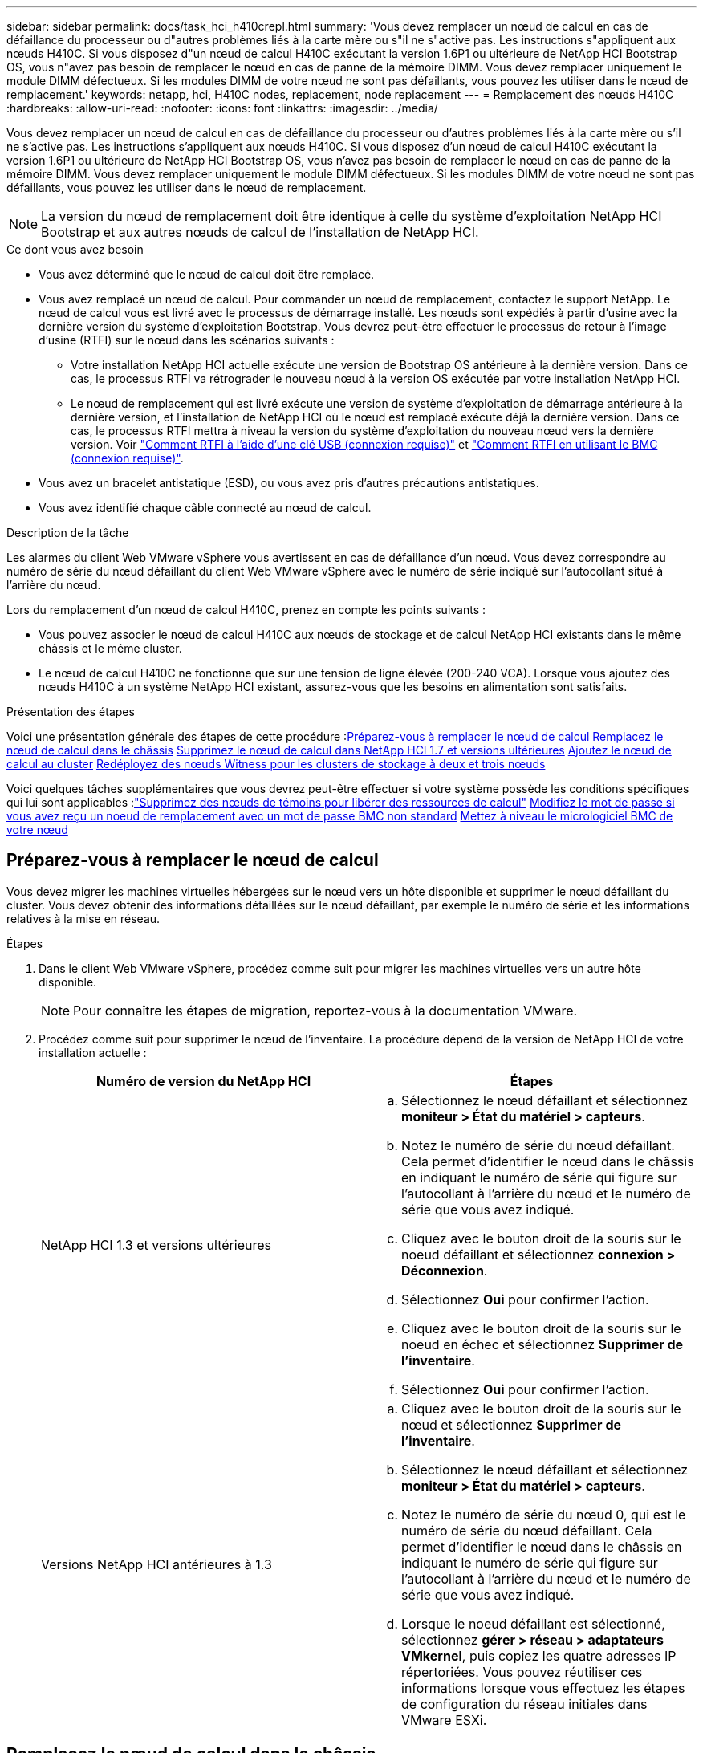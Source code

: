 ---
sidebar: sidebar 
permalink: docs/task_hci_h410crepl.html 
summary: 'Vous devez remplacer un nœud de calcul en cas de défaillance du processeur ou d"autres problèmes liés à la carte mère ou s"il ne s"active pas. Les instructions s"appliquent aux nœuds H410C. Si vous disposez d"un nœud de calcul H410C exécutant la version 1.6P1 ou ultérieure de NetApp HCI Bootstrap OS, vous n"avez pas besoin de remplacer le nœud en cas de panne de la mémoire DIMM. Vous devez remplacer uniquement le module DIMM défectueux. Si les modules DIMM de votre nœud ne sont pas défaillants, vous pouvez les utiliser dans le nœud de remplacement.' 
keywords: netapp, hci, H410C nodes, replacement, node replacement 
---
= Remplacement des nœuds H410C
:hardbreaks:
:allow-uri-read: 
:nofooter: 
:icons: font
:linkattrs: 
:imagesdir: ../media/


[role="lead"]
Vous devez remplacer un nœud de calcul en cas de défaillance du processeur ou d'autres problèmes liés à la carte mère ou s'il ne s'active pas. Les instructions s'appliquent aux nœuds H410C. Si vous disposez d'un nœud de calcul H410C exécutant la version 1.6P1 ou ultérieure de NetApp HCI Bootstrap OS, vous n'avez pas besoin de remplacer le nœud en cas de panne de la mémoire DIMM. Vous devez remplacer uniquement le module DIMM défectueux. Si les modules DIMM de votre nœud ne sont pas défaillants, vous pouvez les utiliser dans le nœud de remplacement.


NOTE: La version du nœud de remplacement doit être identique à celle du système d'exploitation NetApp HCI Bootstrap et aux autres nœuds de calcul de l'installation de NetApp HCI.

.Ce dont vous avez besoin
* Vous avez déterminé que le nœud de calcul doit être remplacé.
* Vous avez remplacé un nœud de calcul. Pour commander un nœud de remplacement, contactez le support NetApp. Le nœud de calcul vous est livré avec le processus de démarrage installé. Les nœuds sont expédiés à partir d'usine avec la dernière version du système d'exploitation Bootstrap. Vous devrez peut-être effectuer le processus de retour à l'image d'usine (RTFI) sur le nœud dans les scénarios suivants :
+
** Votre installation NetApp HCI actuelle exécute une version de Bootstrap OS antérieure à la dernière version. Dans ce cas, le processus RTFI va rétrograder le nouveau nœud à la version OS exécutée par votre installation NetApp HCI.
** Le nœud de remplacement qui est livré exécute une version de système d'exploitation de démarrage antérieure à la dernière version, et l'installation de NetApp HCI où le nœud est remplacé exécute déjà la dernière version. Dans ce cas, le processus RTFI mettra à niveau la version du système d'exploitation du nouveau nœud vers la dernière version. Voir link:https://kb.netapp.com/Advice_and_Troubleshooting/Hybrid_Cloud_Infrastructure/NetApp_HCI/HCI_-_How_to_RTFI_using_a_USB_key["Comment RTFI à l'aide d'une clé USB (connexion requise)"^] et link:https://kb.netapp.com/Advice_and_Troubleshooting/Hybrid_Cloud_Infrastructure/NetApp_HCI/How_to_RTFI_an_HCI_Compute_Node_via_BMC["Comment RTFI en utilisant le BMC (connexion requise)"^].


* Vous avez un bracelet antistatique (ESD), ou vous avez pris d'autres précautions antistatiques.
* Vous avez identifié chaque câble connecté au nœud de calcul.


.Description de la tâche
Les alarmes du client Web VMware vSphere vous avertissent en cas de défaillance d'un nœud. Vous devez correspondre au numéro de série du nœud défaillant du client Web VMware vSphere avec le numéro de série indiqué sur l'autocollant situé à l'arrière du nœud.

Lors du remplacement d'un nœud de calcul H410C, prenez en compte les points suivants :

* Vous pouvez associer le nœud de calcul H410C aux nœuds de stockage et de calcul NetApp HCI existants dans le même châssis et le même cluster.
* Le nœud de calcul H410C ne fonctionne que sur une tension de ligne élevée (200-240 VCA). Lorsque vous ajoutez des nœuds H410C à un système NetApp HCI existant, assurez-vous que les besoins en alimentation sont satisfaits.


.Présentation des étapes
Voici une présentation générale des étapes de cette procédure :<<Préparez-vous à remplacer le nœud de calcul>>
<<Remplacez le nœud de calcul dans le châssis>>
<<Supprimez le nœud de calcul dans NetApp HCI 1.7 et versions ultérieures>>
<<Ajoutez le nœud de calcul au cluster>>
<<Redéployez des nœuds Witness pour les clusters de stockage à deux et trois nœuds>>

Voici quelques tâches supplémentaires que vous devrez peut-être effectuer si votre système possède les conditions spécifiques qui lui sont applicables :link:task_hci_removewn.html["Supprimez des nœuds de témoins pour libérer des ressources de calcul"]
<<Modifiez le mot de passe si vous avez reçu un noeud de remplacement avec un mot de passe BMC non standard>>
<<Mettez à niveau le micrologiciel BMC de votre nœud>>



== Préparez-vous à remplacer le nœud de calcul

Vous devez migrer les machines virtuelles hébergées sur le nœud vers un hôte disponible et supprimer le nœud défaillant du cluster. Vous devez obtenir des informations détaillées sur le nœud défaillant, par exemple le numéro de série et les informations relatives à la mise en réseau.

.Étapes
. Dans le client Web VMware vSphere, procédez comme suit pour migrer les machines virtuelles vers un autre hôte disponible.
+

NOTE: Pour connaître les étapes de migration, reportez-vous à la documentation VMware.

. Procédez comme suit pour supprimer le nœud de l'inventaire. La procédure dépend de la version de NetApp HCI de votre installation actuelle :
+
[cols="2*"]
|===
| Numéro de version du NetApp HCI | Étapes 


| NetApp HCI 1.3 et versions ultérieures  a| 
.. Sélectionnez le nœud défaillant et sélectionnez *moniteur > État du matériel > capteurs*.
.. Notez le numéro de série du nœud défaillant. Cela permet d'identifier le nœud dans le châssis en indiquant le numéro de série qui figure sur l'autocollant à l'arrière du nœud et le numéro de série que vous avez indiqué.
.. Cliquez avec le bouton droit de la souris sur le noeud défaillant et sélectionnez *connexion > Déconnexion*.
.. Sélectionnez *Oui* pour confirmer l'action.
.. Cliquez avec le bouton droit de la souris sur le noeud en échec et sélectionnez *Supprimer de l'inventaire*.
.. Sélectionnez *Oui* pour confirmer l'action.




| Versions NetApp HCI antérieures à 1.3  a| 
.. Cliquez avec le bouton droit de la souris sur le nœud et sélectionnez *Supprimer de l'inventaire*.
.. Sélectionnez le nœud défaillant et sélectionnez *moniteur > État du matériel > capteurs*.
.. Notez le numéro de série du nœud 0, qui est le numéro de série du nœud défaillant. Cela permet d'identifier le nœud dans le châssis en indiquant le numéro de série qui figure sur l'autocollant à l'arrière du nœud et le numéro de série que vous avez indiqué.
.. Lorsque le noeud défaillant est sélectionné, sélectionnez *gérer > réseau > adaptateurs VMkernel*, puis copiez les quatre adresses IP répertoriées. Vous pouvez réutiliser ces informations lorsque vous effectuez les étapes de configuration du réseau initiales dans VMware ESXi.


|===




== Remplacez le nœud de calcul dans le châssis

Après avoir retiré le nœud défectueux du cluster, vous pouvez supprimer le nœud du châssis et installer le nœud de remplacement.


NOTE: Assurez-vous d'avoir une protection antistatique avant d'effectuer les étapes ci-dessous.

.Étapes
. Mettre en place une protection antistatique.
. Déballez le nouveau nœud et placez-le sur une surface plane à proximité du châssis. Conservez les éléments d'emballage pendant toute la renvoie du nœud défaillant à NetApp.
. Étiqueter chaque câble inséré à l'arrière du nœud que vous souhaitez supprimer. Après avoir installé le nouveau nœud, vous devez réinsérer les câbles dans les ports d'origine.
. Déconnectez tous les câbles du nœud.
. Si vous souhaitez réutiliser les modules DIMM, retirez-les.
. Abaissez la poignée de came sur le côté droit du nœud et tirez le nœud vers l'extérieur à l'aide des deux poignées de came. La poignée de came que vous devez tirer possède une flèche sur elle pour indiquer la direction dans laquelle elle se déplace. L'autre poignée de came ne se déplace pas et est là pour vous aider à extraire le nœud.
+

NOTE: Soutenez le nœud avec vos deux mains lorsque vous sortez du châssis.

. Placez le nœud sur une surface plane. Vous devez emballer le nœud et le renvoyer à NetApp.
. Installez le nœud de remplacement.
. Poussez le nœud jusqu'à ce qu'un déclic se soit entendre.
+

CAUTION: Veillez à ne pas exercer de force excessive lors de l'insertion du nœud dans le châssis.

+

NOTE: Assurez-vous que le nœud est sous tension. S'il ne s'éteint pas automatiquement, appuyez sur le bouton d'alimentation situé à l'avant du nœud.

. Si vous avez précédemment retiré des modules DIMM du nœud défaillant, insérez-les dans le nœud de remplacement.
+

NOTE: Vous devez remplacer les modules DIMM dans les emplacements dont ils ont été retirés dans le nœud défaillant.

. Reconnectez les câbles aux ports à partir desquels vous les avez déconnectés à l'origine. Les étiquettes que vous aviez attachées aux câbles lorsque vous les avez débranchées vous guident.
+

CAUTION: Si les évents d'aération situés à l'arrière du châssis sont bloqués par des câbles ou des étiquettes, ils peuvent provoquer des défaillances prématurées de composants en raison d'une surchauffe. Ne forcez pas les câbles dans les ports ; vous risquez d'endommager les câbles, les ports ou les deux.

+

TIP: Assurez-vous que le nœud de remplacement est câblé de la même manière que les autres nœuds du châssis.





== Supprimez le nœud de calcul dans NetApp HCI 1.7 et versions ultérieures

Dans NetApp HCI 1.7 et versions ultérieures, après le remplacement physique du nœud, vous devez supprimer les ressources du nœud de calcul à l'aide des API du nœud de gestion. Pour utiliser des API REST, votre cluster de stockage doit exécuter le logiciel NetApp Element version 11.5 ou ultérieure et vous devez avoir déployé un nœud de gestion exécutant la version 11.5 ou ultérieure.

.Étapes
. Saisissez l'adresse IP du nœud de gestion suivie de /mnode :
`https://[IP address]/mnode`
. Sélectionnez *Authorise* ou toute icône de verrouillage et entrez les informations d'identification d'administrateur de cluster pour les autorisations d'utilisation des API.
+
.. Saisissez le nom d'utilisateur et le mot de passe du cluster.
.. Sélectionnez corps de la demande dans la liste déroulante Type si la valeur n'est pas déjà sélectionnée.
.. Entrez l'ID client en tant que client mNode si la valeur n'est pas déjà renseignée. N'entrez pas de valeur pour le secret client.
.. Sélectionnez *Autoriser* pour démarrer une session.
+

NOTE: Si vous obtenez le `Auth Error TypeError: Failed to fetch` Message d'erreur après avoir tenté d'autoriser, vous devrez peut-être accepter le certificat SSL pour le MVIP de votre cluster. Copiez l'adresse IP dans l'URL du token, collez l'adresse IP dans un autre onglet du navigateur et autorisez à nouveau. Si vous essayez d'exécuter une commande après l'expiration du token, vous obtenez un `Error: UNAUTHORIZED` erreur. Si vous recevez cette réponse, autorisez à nouveau.



. Fermez la boîte de dialogue autorisations disponibles.
. Sélectionnez *OBTENIR/actifs*.
. Sélectionnez *essayez-le*.
. Sélectionnez *Exécuter*. Faites défiler le corps de réponse vers le bas jusqu'à la section calcul et copiez les valeurs parent et ID du nœud de calcul défaillant.
. Sélectionnez *DELETE/ASSET/{ASSET_ID}/Compute-nodes/{Compute_ID}*.
. Sélectionnez *essayez-le*. Entrez les valeurs parent et ID que vous avez obtenues à l'étape 7.
. Sélectionnez *Exécuter*.




== Ajoutez le nœud de calcul au cluster

Vous devez réajouter le nœud de calcul au cluster. Les étapes varient en fonction de la version de NetApp HCI que vous utilisez.



=== NetApp HCI 1.6P1 et versions ultérieures

Vous pouvez utiliser NetApp Hybrid Cloud Control uniquement si votre installation NetApp HCI s'exécute à partir de la version 1.6P1 ou ultérieure.

.Ce dont vous avez besoin
* Assurez-vous que l'instance vSphere de NetApp HCI utilise une licence vSphere Enterprise plus si vous étendez un déploiement avec des commutateurs distribués virtuels.
* Assurez-vous qu'aucune des instances vCenter ou vSphere utilisées avec NetApp HCI n'a expiré.
* Assurez-vous que vous disposez d'adresses IPv4 libres et inutilisées sur le même segment de réseau que les nœuds existants (chaque nouveau nœud doit être installé sur le même réseau que les nœuds existants de son type).
* Assurez-vous que les informations d'identification du compte administrateur vCenter sont prêtes.
* Assurez-vous que chaque nouveau nœud utilise la même topologie réseau et le même câblage que les clusters de calcul ou de stockage existants.
* link:task_hcc_manage_vol_access_groups.html["Gestion des initiateurs et des groupes d'accès aux volumes"] pour le nouveau nœud de calcul.


.Étapes
. Ouvrez l'adresse IP du nœud de gestion dans un navigateur Web. Par exemple :
+
[listing]
----
https://<ManagementNodeIP>
----
. Connectez-vous au contrôle de cloud hybride NetApp en fournissant les informations d'identification de l'administrateur du cluster de stockage NetApp HCI.
. Dans le volet développer l'installation, sélectionnez *développer*.
. Connectez-vous au moteur de déploiement NetApp en fournissant les informations d'identification de l'administrateur local du cluster de stockage NetApp HCI.
+

NOTE: Vous ne pouvez pas vous connecter à l'aide des informations d'identification du protocole d'accès au répertoire léger.

. Sur la page Bienvenue, sélectionnez *Oui*.
. Sur la page Licence utilisateur final, effectuez les opérations suivantes :
+
.. Lisez le contrat de licence de l'utilisateur final VMware.
.. Si vous acceptez les termes, sélectionnez *J'accepte* à la fin du texte du contrat.


. Sélectionnez *Continuer*.
. Sur la page vCenter, effectuez les opérations suivantes :
+
.. Entrez un nom de domaine complet ou une adresse IP et les informations d'identification d'administrateur pour l'instance vCenter associée à votre installation NetApp HCI.
.. Sélectionnez *Continuer*.
.. Sélectionnez un centre de données vSphere existant auquel ajouter le nouveau nœud de calcul ou sélectionnez *Créer un nouveau datacenter* pour ajouter les nouveaux nœuds de calcul à un nouveau datacenter.
+

NOTE: Si vous sélectionnez Créer un nouveau centre de données, le champ Cluster est automatiquement renseigné.

.. Si vous avez sélectionné un datacenter existant, sélectionnez un cluster vSphere auquel les nouveaux nœuds de calcul doivent être associés.
+

NOTE: Si NetApp HCI ne parvient pas à reconnaître les paramètres réseau du cluster que vous avez sélectionné, assurez-vous que le mappage vmkernel et vmnic pour les réseaux de gestion, de stockage et vMotion sont définis sur les valeurs par défaut du déploiement.

.. Sélectionnez *Continuer*.


. Sur la page d'informations d'identification ESXi, entrez un mot de passe racine ESXi pour le ou les nœuds de calcul que vous ajoutez. Vous devez utiliser le même mot de passe que celui créé lors du déploiement NetApp HCI initial.
. Sélectionnez *Continuer*.
. Si vous avez créé un nouveau cluster vSphere Datacenter, sur la page topologie réseau, sélectionnez une topologie réseau correspondant aux nouveaux nœuds de calcul que vous ajoutez.
+

NOTE: Vous pouvez uniquement sélectionner l'option à deux câbles si vos nœuds de calcul utilisent la topologie à deux câbles et si le déploiement NetApp HCI existant est configuré avec des ID de VLAN.

. Sur la page Inventaire disponible, sélectionnez le nœud à ajouter à l'installation NetApp HCI existante.
+

TIP: Pour certains nœuds de calcul, vous devrez peut-être activer EVC au plus haut niveau pris en charge par votre version de vCenter avant de pouvoir les ajouter à votre installation. Vous devez utiliser le client vSphere pour activer EVC pour ces nœuds de calcul. Une fois que vous l'avez activé, actualisez la page *Inventory* et essayez à nouveau d'ajouter les nœuds de calcul.

. Sélectionnez *Continuer*.
. Facultatif : si vous avez créé un nouveau cluster de datacenter vSphere, sur la page Paramètres réseau, importez les informations réseau à partir d'un déploiement NetApp HCI existant en cochant la case *Copier le paramètre à partir d'un cluster existant*. Ce paramètre renseigne les informations de passerelle et de sous-réseau par défaut pour chaque réseau.
. Sur la page Paramètres réseau, certaines informations sur le réseau ont été détectées à partir du déploiement initial. Le nouveau nœud de calcul est indiqué par le numéro de série et vous devez lui attribuer des informations relatives au réseau. Pour le nouveau nœud de calcul, effectuez les opérations suivantes :
+
.. Si NetApp HCI a détecté un préfixe de nom, copiez-le dans le champ préfixe de nom d'hôte détecté et insérez-le comme préfixe du nouveau nom d'hôte unique que vous ajoutez dans le champ *Nom d'hôte*.
.. Dans le champ *adresse IP de gestion*, entrez une adresse IP de gestion pour le nœud de calcul qui se trouve dans le sous-réseau du réseau de gestion.
.. Dans le champ adresse IP vMotion, entrez une adresse IP vMotion pour le nœud de calcul situé dans le sous-réseau vMotion.
.. Dans le champ iSCSI A - IP Address, entrez une adresse IP pour le premier port iSCSI du nœud de calcul qui se trouve dans le sous-réseau du réseau iSCSI.
.. Dans le champ iSCSI B - IP Address (adresse IP iSCSI B - adresse IP), entrez une adresse IP pour le deuxième port iSCSI du nœud de calcul qui se trouve dans le sous-réseau du réseau iSCSI.


. Sélectionnez *Continuer*.
. Sur la page Revue de la section Paramètres réseau, le nouveau nœud est affiché en gras. Si vous devez modifier les informations d'une section, effectuez les opérations suivantes :
+
.. Sélectionnez *Modifier* pour cette section.
.. Lorsque vous avez terminé d'apporter des modifications, cliquez sur Continuer sur les pages suivantes pour revenir à la page Revue.


. Facultatif : si vous ne souhaitez pas envoyer les statistiques de clusters et les informations de support aux serveurs SolidFire Active IQ hébergés par NetApp, décochez la case finale. Cela désactive la surveillance de l'état et des diagnostics en temps réel pour NetApp HCI. La désactivation de cette fonctionnalité permet à NetApp de prendre en charge et de surveiller NetApp HCI de manière proactive afin de détecter et de résoudre les problèmes avant que la production n'soit affectée.
. Sélectionnez *Ajouter des nœuds*. Vous pouvez contrôler la progression pendant l'ajout et la configuration de ressources par NetApp HCI.
. Facultatif : vérifiez que le nouveau nœud de calcul est visible dans vCenter.




=== NetApp HCI 1.4 P2, 1.4 et 1.3

Si votre installation de NetApp HCI exécute la version 1.4P2, 1.4 ou 1.3, vous pouvez utiliser le moteur de déploiement NetApp pour ajouter le nœud au cluster.

.Ce dont vous avez besoin
* Assurez-vous que l'instance vSphere de NetApp HCI utilise une licence vSphere Enterprise plus si vous étendez un déploiement avec des commutateurs distribués virtuels.
* Assurez-vous qu'aucune des instances vCenter ou vSphere utilisées avec NetApp HCI n'a expiré.
* Assurez-vous que vous disposez d'adresses IPv4 libres et inutilisées sur le même segment de réseau que les nœuds existants (chaque nouveau nœud doit être installé sur le même réseau que les nœuds existants de son type).
* Assurez-vous que les informations d'identification du compte administrateur vCenter sont prêtes.
* Assurez-vous que chaque nouveau nœud utilise la même topologie réseau et le même câblage que les clusters de calcul ou de stockage existants.


.Étapes
. Accéder à l'adresse IP de gestion d'un des nœuds de stockage existants :
`http://<storage_node_management_IP_address>/`
. Connectez-vous au moteur de déploiement NetApp en fournissant les informations d'identification de l'administrateur local du cluster de stockage NetApp HCI.
+

NOTE: Vous ne pouvez pas vous connecter à l'aide des informations d'identification du protocole d'accès au répertoire léger.

. Sélectionnez *Elargir votre installation*.
. Sur la page Bienvenue, sélectionnez *Oui*.
. Sur la page Licence utilisateur final, effectuez les opérations suivantes :
+
.. Lisez le contrat de licence de l'utilisateur final VMware.
.. Si vous acceptez les termes, sélectionnez *J'accepte* à la fin du texte du contrat.


. Sélectionnez *Continuer*.
. Sur la page vCenter, effectuez les opérations suivantes :
+
.. Entrez un nom de domaine complet ou une adresse IP et les informations d'identification d'administrateur pour l'instance vCenter associée à votre installation NetApp HCI.
.. Sélectionnez *Continuer*.
.. Sélectionnez un centre de données vSphere existant auquel ajouter le nouveau nœud de calcul.
.. Sélectionnez un cluster vSphere auquel le nouveau nœud de calcul doit être associé.
+

NOTE: Si vous ajoutez un nœud de calcul avec une génération de CPU différente de la génération de CPU des nœuds de calcul existants et que la compatibilité EVC (Enhanced vMotion Compatibility) est désactivée sur l'instance vCenter contrôlant, vous devez activer EVC avant de continuer. La fonctionnalité vMotion est ainsi garantie une fois l'extension terminée.

.. Sélectionnez *Continuer*.


. Sur la page informations d'identification ESXi, créez les informations d'identification de l'administrateur VMware ESXi pour le nœud de calcul que vous ajoutez. Vous devez utiliser les mêmes informations d'identification maître que celles créées lors du déploiement initial de NetApp HCI.
. Sélectionnez *Continuer*.
. Sur la page Inventaire disponible, sélectionnez le nœud à ajouter à l'installation NetApp HCI existante.
+

TIP: Pour certains nœuds de calcul, vous devrez peut-être activer EVC au plus haut niveau pris en charge par votre version de vCenter avant de pouvoir les ajouter à votre installation. Vous devez utiliser le client vSphere pour activer EVC pour ces nœuds de calcul. Une fois que vous avez activé cette option, actualisez la page Inventaire et réessayez d'ajouter les nœuds de calcul.

. Sélectionnez *Continuer*.
. Sur la page Paramètres réseau, effectuez les opérations suivantes :
+
.. Vérifiez les informations détectées lors du déploiement initial.
.. Chaque nouveau nœud de calcul est indiqué par le numéro de série et vous devez lui attribuer des informations relatives au réseau. Pour chaque nouveau nœud de stockage, effectuez les opérations suivantes :
+
... Si NetApp HCI a détecté un préfixe de nom, copiez-le depuis le champ préfixe de nom détecté, puis insérez-le comme préfixe du nouveau nom d'hôte unique que vous ajoutez dans le champ Nom d'hôte.
... Dans le champ adresse IP de gestion, entrez une adresse IP de gestion pour le nœud de calcul qui se trouve dans le sous-réseau du réseau de gestion.
... Dans le champ adresse IP vMotion, entrez une adresse IP vMotion pour le nœud de calcul situé dans le sous-réseau vMotion.
... Dans le champ iSCSI A - IP Address, entrez une adresse IP pour le premier port iSCSI du nœud de calcul qui se trouve dans le sous-réseau du réseau iSCSI.
... Dans le champ iSCSI B - IP Address (adresse IP iSCSI B - adresse IP), entrez une adresse IP pour le deuxième port iSCSI du nœud de calcul qui se trouve dans le sous-réseau du réseau iSCSI.


.. Sélectionnez *Continuer*.


. Sur la page Revue de la section Paramètres réseau, le nouveau nœud est affiché en gras. Si vous souhaitez modifier les informations d'une section, effectuez les opérations suivantes :
+
.. Sélectionnez *Modifier* pour cette section.
.. Lorsque vous avez terminé d'apporter des modifications, sélectionnez *Continuer* sur les pages suivantes pour revenir à la page Revue.


. Facultatif : si vous ne souhaitez pas envoyer les statistiques de clusters et les informations de support aux serveurs Active IQ hébergés par NetApp, décochez la case finale. Cela désactive la surveillance de l'état et des diagnostics en temps réel pour NetApp HCI. La désactivation de cette fonctionnalité permet à NetApp de prendre en charge et de surveiller NetApp HCI de manière proactive afin de détecter et de résoudre les problèmes avant que la production n'soit affectée.
. Sélectionnez *Ajouter des nœuds*. Vous pouvez contrôler la progression pendant l'ajout et la configuration de ressources par NetApp HCI.
. Facultatif : vérifiez que le nouveau nœud de calcul est visible dans vCenter.




=== NetApp HCI 1.2, 1.1 et 1.0

Après avoir remplacé physiquement le nœud, vous devez l'ajouter au cluster VMware ESXi et effectuer plusieurs configurations réseau de manière à pouvoir utiliser toutes les fonctionnalités disponibles.


NOTE: Vous devez disposer d'une console ou d'un clavier, d'une vidéo, d'une souris (KVM) pour effectuer ces opérations.

.Étapes
. Installez et configurez VMware ESXi version 6.0.0 comme suit :
+
.. Sur l'écran de la console distante ou du KVM, sélectionnez *Power Control > Set Power Reset*. Le nœud redémarre.
.. Dans la fenêtre du menu de démarrage qui s'ouvre, sélectionnez *VMware ESXi Install* en appuyant sur la touche fléchée vers le bas.
+

NOTE: Cette fenêtre reste ouverte pendant seulement cinq secondes. Si vous ne faites pas la sélection dans cinq secondes, vous devez redémarrer le nœud.

.. Appuyez sur *entrée* pour lancer le processus d'installation.
.. Suivez les étapes de l'assistant d'installation.
+

NOTE: Lorsqu'il vous est demandé de sélectionner le disque sur le système ESXi, vous devez sélectionner le deuxième lecteur de disque dans la liste en sélectionnant la touche flèche vers le bas. Lorsque vous êtes invité à saisir un mot de passe root, vous devez saisir le même mot de passe que celui que vous avez configuré dans le moteur de déploiement NetApp lors de la configuration de NetApp HCI.

.. Une fois l'installation terminée, appuyez sur *entrée* pour redémarrer le nœud.
+

NOTE: Par défaut, le nœud redémarre avec le processus NetApp HCI Bootstrap OS. Vous devez effectuer une configuration ponctuelle sur le nœud pour qu'il utilise VMware ESXi.



. Configurez VMware ESXi sur le nœud comme suit :
+
.. Dans la fenêtre de connexion à l'interface utilisateur du terminal NetApp HCI Bootstrap OS, entrez les informations suivantes :
+
... Nom d'utilisateur : élément
... Mot de passe: CapTheFire!


.. Appuyez sur la touche fléchée vers le bas pour sélectionner *OK*.
.. Appuyez sur *entrée* pour vous connecter.
.. Dans le menu principal, utilisez la touche fléchée vers le bas pour sélectionner *tunnel de support > tunnel de support ouvert*.
.. Dans la fenêtre qui s'affiche, entrez les informations relatives au port.
+

NOTE: Contactez le support NetApp pour obtenir ces informations. Le support NetApp se connecte au nœud pour définir le fichier de configuration de démarrage et effectuer la tâche de configuration.

.. Redémarrez le nœud.


. Configurez le réseau de gestion comme suit :
+
.. Connectez-vous à VMware ESXi en saisissant les informations d'identification suivantes :
+
... Nom d'utilisateur : root
... Mot de passe : mot de passe que vous avez défini lors de l'installation de VMware ESXi.
+

NOTE: Le mot de passe doit correspondre à celui que vous avez configuré dans le moteur de déploiement NetApp lors de la configuration de NetApp HCI.



.. Sélectionnez *configurer le réseau de gestion* et appuyez sur *entrée*.
.. Sélectionnez *cartes réseau* et appuyez sur *entrée*.
.. Sélectionnez *vmnic2* et *vmnic3* et appuyez sur *entrée*.
.. Sélectionnez *Configuration IPv4*, puis appuyez sur la barre d'espace du clavier pour sélectionner l'option de configuration statique.
.. Entrez l'adresse IP, le masque de sous-réseau et les informations de passerelle par défaut, puis appuyez sur *entrée*. Vous pouvez réutiliser les informations que vous avez copiées avant de supprimer le nœud. L'adresse IP que vous entrez ici correspond à l'adresse IP du réseau de gestion que vous avez copiée précédemment.
.. Appuyez sur *Esc* pour quitter la section configurer le réseau de gestion.
.. Sélectionnez *Oui* pour appliquer les modifications.


. Configurez la mise en réseau de sorte que le nœud soit synchronisé avec les autres nœuds du cluster comme suit :
+
[role="tabbed-block"]
====
.Plug-in Element pour vCenter 5.0 et versions ultérieures
--
En commençant par Element Plug-in pour vCenter 5.0, ajoutez le nœud (hôte) au centre de données.

.. Dans le client Web VMware vSphere, sélectionnez *Inventaire > hôtes et clusters*.
.. Cliquez avec le bouton droit de la souris sur le centre de données et sélectionnez *Ajouter un hôte*.
+
L'assistant vous guide tout au long de l'ajout de l'hôte.

+

NOTE: Lorsque vous devez saisir le nom d'utilisateur et le mot de passe, utilisez les informations d'identification suivantes : nom d'utilisateur : mot de passe root : le mot de passe que vous avez configuré dans le moteur de déploiement NetApp lors de la configuration de NetApp HCI

+
L'ajout du nœud au cluster peut prendre quelques minutes. Une fois le processus terminé, le nouveau nœud ajouté est répertorié sous le cluster.

.. Sélectionnez le nœud, puis sélectionnez *configurer > réseau > commutateurs virtuels* et effectuez les opérations suivantes :
+
... Développez *vSwitch0*.
... Dans le graphique qui s'affiche, sélectionnez le réseau VM image:three_horizontal_dots.PNG["icône de menu"] Icône suivie de *Supprimer*.
+
image::h410c-esxi-vm.PNG[Affiche l'écran de suppression de la machine virtuelle.]

... Confirmez l'action.
... Sélectionnez *EDIT* sur l'en-tête vSwitch0.
... Dans la fenêtre vSwitch0 - Modifier les paramètres, sélectionnez *Teaming et Failover*.
... Vérifiez que vmnic3 est répertorié sous cartes de secours, puis sélectionnez *OK*.


.. Dans le graphique qui s'affiche, sélectionnez le réseau de gestion image:three_horizontal_dots.PNG["icône de menu"] Suivi de *Modifier les paramètres*.
+
image::h410c-esxi-mgmt-network.PNG[Affiche l'écran permettant de modifier le réseau de gestion.]

+
... Dans la fenêtre réseau de gestion - Modifier les paramètres, sélectionnez *Teaming et Failover*.
... Vérifiez que vmnic3 est répertorié sous cartes de secours, puis sélectionnez *OK*.


.. Sélectionnez *Ajouter réseau* dans l'en-tête vSwitch0 et entrez les détails suivants dans la fenêtre qui s'affiche :
+
... Pour le type de connexion, sélectionnez *Groupe de ports de machine virtuelle pour un commutateur standard*, puis *Suivant*.
... Pour le périphérique cible, sélectionnez *Nouveau commutateur standard* et sélectionnez *Suivant*.
... Sous Créer un commutateur standard, déplacez vmnic0 et vmnic4 vers cartes actives, puis sélectionnez *Suivant*.
... Sous Paramètres de connexion, vérifiez que VM Network est le libellé réseau et, si nécessaire, entrez l'ID VLAN.
... Sélectionnez *Suivant*.
... Passez en revue l'écran prêt à terminer et sélectionnez *Terminer*.


.. Développez vSwitch1 et sélectionnez *EDIT* pour modifier les paramètres comme suit :
+
... Sous Propriétés, définissez MTU sur 9000 et sélectionnez *OK*.


.. Dans le graphique qui s'affiche, sélectionnez le réseau VM image:three_horizontal_dots.PNG["icône de menu"] Icône suivie de *Modifier*.
+
... Sélectionnez *sécurité* et effectuez les sélections suivantes :
+
image::vswitch1_vcp_50.PNG[La présente les sélections de sécurité à effectuer pour le réseau VM.]

... Sélectionnez *Teaming et Failover*, puis cochez la case *Override*.
... Déplacez vmnic0 vers les cartes de secours.
... Sélectionnez *OK*.


.. Sélectionnez *ADD NETWORKING* dans l'en-tête vSwitch1 et entrez les détails suivants dans la fenêtre Add Networking :
+
... Pour le type de connexion, sélectionnez *VMkernel Network adapter* et sélectionnez *Suivant*.
... Pour le périphérique cible, sélectionnez l'option pour utiliser un commutateur standard existant, naviguez jusqu'au vSwitch1 et sélectionnez *Suivant*.
... Sous Créer un commutateur standard, déplacez vmnic1 et vmnic5 vers cartes actives, puis sélectionnez *Suivant*.
... Sous propriétés des ports, définissez l'étiquette réseau sur vMotion, cochez la case trafic vMotion sous Activer les services et sélectionnez *Suivant*.
... Sous Paramètres IPv4, fournissez les informations IPv4 et sélectionnez *Suivant*.
... Si vous êtes prêt à continuer, sélectionnez *Terminer*.


.. Dans le graphique qui s'affiche, sélectionnez vMotion image:three_horizontal_dots.PNG["icône de menu"] Icône suivie de *Modifier*.
+
... Sélectionnez *sécurité* et effectuez les sélections suivantes :
+
image::vmotion_vcp_50.PNG[Le montre les sélections de sécurité pour vMotion.]

... Sélectionnez *Teaming et Failover*, puis cochez la case *Override*.
... Déplacez vmnic4 vers les cartes de secours.
... Sélectionnez *OK*.


.. Sélectionnez *ADD NETWORKING* dans l'en-tête vSwitch1 et entrez les détails suivants dans la fenêtre Add Networking :
+
... Pour le type de connexion, sélectionnez *VMkernel Network adapter* et sélectionnez *Suivant*.
... Pour le périphérique cible, sélectionnez *Nouveau commutateur standard* et sélectionnez *Suivant*.
... Sous Créer un commutateur standard, déplacez vmnic1 et vmnic5 vers cartes actives, puis sélectionnez *Suivant*.
... Sous Propriétés du port, définissez le libellé réseau sur iSCSI-B et sélectionnez *Suivant*.
... Sous Paramètres IPv4, fournissez les informations IPv4 et sélectionnez *Suivant*.
... Si vous êtes prêt à continuer, sélectionnez *Terminer*.


.. Développez *vSwitch2* et sélectionnez *EDIT*:
+
... Sous Propriétés, définissez MTU sur 9000 et sélectionnez *OK*.


.. Dans le graphique qui s'affiche, sélectionnez iSCSI-B. image:three_horizontal_dots.PNG["icône de menu"] Icône suivie de *Modifier*.
+
... Sélectionnez *sécurité* et effectuez les sélections suivantes :
+
image::iscsi-b-vcp-50.PNG[La présente les sélections de sécurité pour le réseau iSCSI-B.]

... Sélectionnez *Teaming et Failover*, puis cochez la case *Override*.
... Déplacez vmnic1 vers les adaptateurs inutilisés.
... Sélectionnez *OK*.


.. Sélectionnez *ADD NETWORKING* dans l'en-tête vSwitch1 et entrez les détails suivants dans la fenêtre Add Networking :
+
... Pour le type de connexion, sélectionnez *VMkernel Network adapter* et sélectionnez *Suivant*.
... Pour le périphérique cible, sélectionnez l'option pour utiliser un commutateur standard existant, naviguez jusqu'au vSwitch2 et sélectionnez *Suivant*.
... Sous Propriétés du port, définissez le libellé réseau sur iSCSI-A et sélectionnez *Suivant*.
... Sous Paramètres IPv4, fournissez les informations IPv4 et sélectionnez *Suivant*.
... Si vous êtes prêt à continuer, sélectionnez *Terminer*.


.. Dans le graphique qui s'affiche, sélectionnez l'iSCSI-A. image:three_horizontal_dots.PNG["icône de menu"] Icône suivie de *Modifier*.
+
... Sélectionnez *sécurité* et effectuez les sélections suivantes :
+
image::iscsi-a-vcp-50.PNG[La présente les sélections de sécurité pour le réseau iSCSI-A.]

... Sélectionnez *Teaming et Failover*, puis cochez la case *Override*.
... Déplacez vmnic5 vers des cartes inutilisées en utilisant l'icône de flèche.
... Sélectionnez *OK*.


.. Une fois le nœud nouvellement ajouté sélectionné et l'onglet configurer ouvert, sélectionnez *stockage > cartes de stockage* et effectuez les opérations suivantes :
+
... Sélectionnez la liste *ADD SOFTWARE ADAPTER*.
... Sélectionnez *Ajouter une carte iSCSI*, puis sélectionnez *OK*.
... Sous cartes de stockage, sélectionnez la carte iSCSI
... Sous Propriétés > général, copiez le nom iSCSI.
+
image::iscsi-adapter-name-vcp-50.PNG[Affiche la chaîne IQN de l'adaptateur iSCSI.]

+

NOTE: Lorsque vous créez l'initiateur, vous avez besoin du nom iSCSI.



.. Suivez les étapes ci-dessous dans le plug-in NetApp SolidFire vCenter :
+
... Sélectionnez l'instance cible.
... Sélectionnez *gestion*.
... Sélectionnez le cluster cible.
... Sélectionnez *gestion > initiateurs*.
... Sélectionnez *Créer initiateur*.
... Entrez l'adresse IQN que vous avez copiée précédemment dans le champ IQN/WWPN.
... Sélectionnez *OK*.
... Sélectionnez le nouvel initiateur.
... Sélectionnez *liste actions > actions groupées*, puis *Ajouter au groupe d'accès*.
... Sélectionnez le groupe d'accès cible, puis sélectionnez *Ajouter*.


.. Dans le client Web VMware vSphere, sous Storage Adapters, sélectionnez la carte iSCSI et effectuez les opérations suivantes :
+
... Sélectionnez *découverte dynamique > Ajouter*.
... Saisissez l'adresse IP SVIP dans le champ serveur iSCSI.
+

NOTE: Pour obtenir l'adresse IP SVIP, sélectionnez *gestion NetApp Element* et copiez l'adresse IP SVIP. Laissez le numéro de port par défaut tel quel. Il devrait être 3260.

... Sélectionnez *OK*.
... Sélectionnez *liaison de port réseau*, puis *AJOUTER*.
... Sélectionnez iSCSI-A et iSCSI-B, puis sélectionnez *OK*
... Sélectionnez *RESCAN ADAPTER*.
... Sélectionnez *RESCAN STORAGE*. Recherchez de nouveaux volumes VMFS et sélectionnez *OK*.
... Une fois la nouvelle analyse terminée, vérifiez si les volumes du cluster et les datastores sont visibles sur le nouveau nœud de calcul (hôte).




--
.Plug-in Element pour vCenter 4.10 et versions antérieures
--
Pour le plug-in Element pour vCenter 4.10 et les versions antérieures, ajoutez le nœud (hôte) au cluster.

.. Dans le client Web VMware vSphere, sélectionnez *hôtes et clusters*.
.. Cliquez avec le bouton droit de la souris sur le cluster auquel vous souhaitez ajouter le nœud, puis sélectionnez *Ajouter hôte*.
+
L'assistant vous guide tout au long de l'ajout de l'hôte.

+

NOTE: Lorsque vous devez saisir le nom d'utilisateur et le mot de passe, utilisez les informations d'identification suivantes : nom d'utilisateur : mot de passe root : le mot de passe que vous avez configuré dans le moteur de déploiement NetApp lors de la configuration de NetApp HCI

+
L'ajout du nœud au cluster peut prendre quelques minutes. Une fois le processus terminé, le nouveau nœud ajouté est répertorié sous le cluster.

.. Sélectionnez le nœud, puis sélectionnez *gérer > réseau > commutateurs virtuels* et effectuez les opérations suivantes :
+
... Sélectionnez *vSwitch0*. Vous devez voir uniquement vSwitch0 répertorié dans le tableau qui s'affiche.
... Dans le graphique qui s'affiche, sélectionnez *VM Network*, puis cliquez sur *X* pour supprimer le groupe de ports réseau VM.
+
image::h410c-esxi-1.gif[Affiche l'écran permettant de supprimer le groupe de ports réseau VM.]

... Confirmez l'action.
... Sélectionnez *vSwitch0*, puis sélectionnez l'icône crayon pour modifier les paramètres.
... Dans la fenêtre vSwitch0 - Modifier les paramètres, sélectionnez *Teaming et Failover*.
... Assurez-vous que vmnic3 est répertorié sous cartes de secours et sélectionnez *OK*.
... Dans le graphique qui s'affiche, sélectionnez *Management Network* et sélectionnez l'icône crayon pour modifier les paramètres.
+
image::h410c-mgmtnetwork.gif[Affiche l'écran où vous modifiez le réseau de gestion.]

... Dans la fenêtre réseau de gestion - Modifier les paramètres, sélectionnez *Teaming et Failover*.
... Déplacez vmnic3 vers cartes de secours en utilisant l'icône de flèche et sélectionnez *OK*.


.. Dans le menu déroulant actions, sélectionnez *Ajouter réseau* et entrez les informations suivantes dans la fenêtre qui s'affiche :
+
... Pour le type de connexion, sélectionnez *Groupe de ports de machine virtuelle pour un commutateur standard*, puis *Suivant*.
... Pour le périphérique cible, sélectionnez l'option pour ajouter un nouveau commutateur standard et sélectionnez *Suivant*.
... Sélectionnez *+*.
... Dans la fenêtre Ajouter des adaptateurs physiques au commutateur, sélectionnez vmnic0 et vmnic4, puis sélectionnez *OK*. Vmnic0 et vmnic4 sont désormais répertoriés sous adaptateurs actifs.
... Sélectionnez *Suivant*.
... Sous Paramètres de connexion, vérifiez que VM Network est l'étiquette réseau et sélectionnez *Suivant*.
... Si vous êtes prêt à continuer, sélectionnez *Terminer*. VSwitch1 s'affiche dans la liste des commutateurs virtuels.


.. Sélectionnez *vSwitch1* et sélectionnez l'icône représentant un crayon pour modifier les paramètres comme suit :
+
... Sous Propriétés, définissez MTU sur 9000 et sélectionnez *OK*. Dans le graphique qui s'affiche, sélectionnez *VM Network*, puis cliquez sur l'icône crayon pour modifier les paramètres comme suit :


.. Sélectionnez *sécurité* et effectuez les sélections suivantes :
+
image::vswitch1.gif[La présente les sélections de sécurité à effectuer pour le réseau VM.]

+
... Sélectionnez *Teaming et Failover*, puis cochez la case *Override*.
... Déplacez vmnic0 vers les cartes de secours en utilisant l'icône de flèche.
... Sélectionnez *OK*.


.. Lorsque l'option vSwitch1 est sélectionnée, dans le menu déroulant actions, sélectionnez *Ajouter réseau* et entrez les détails suivants dans la fenêtre qui s'affiche :
+
... Pour le type de connexion, sélectionnez *VMkernel Network adapter* et sélectionnez *Suivant*.
... Pour le périphérique cible, sélectionnez l'option pour utiliser un commutateur standard existant, naviguez jusqu'au vSwitch1 et sélectionnez *Suivant*.
... Sous propriétés des ports, définissez l'étiquette réseau sur vMotion, cochez la case trafic vMotion sous Activer les services et sélectionnez *Suivant*.
... Sous Paramètres IPv4, fournissez les informations IPv4 et sélectionnez *Suivant*. L'adresse IP que vous entrez ici correspond à l'adresse IP vMotion que vous avez copiée précédemment.
... Si vous êtes prêt à continuer, sélectionnez *Terminer*.


.. Dans le graphique qui s'affiche, sélectionnez vMotion, puis l'icône représentant un crayon pour modifier les paramètres comme suit :
+
... Sélectionnez *sécurité* et effectuez les sélections suivantes :
+
image::vmotion.gif[Le montre les sélections de sécurité pour vMotion.]

... Sélectionnez *Teaming et Failover*, puis cochez la case *Override*.
... Déplacez vmnic4 vers les cartes de secours en utilisant l'icône de flèche.
... Sélectionnez *OK*.


.. Lorsque l'option vSwitch1 est sélectionnée, dans le menu déroulant actions, sélectionnez *Ajouter réseau* et entrez les détails suivants dans la fenêtre qui s'affiche :
+
... Pour le type de connexion, sélectionnez *VMkernel Network adapter* et sélectionnez *Suivant*.
... Pour le périphérique cible, sélectionnez l'option pour ajouter un nouveau commutateur standard et sélectionnez *Suivant*.
... Sélectionnez *+*.
... Dans la fenêtre Ajouter des adaptateurs physiques au commutateur, sélectionnez vmnic1 et vmnic5, puis sélectionnez *OK*. Vmnic1 et vmnic5 sont désormais répertoriés sous adaptateurs actifs.
... Sélectionnez *Suivant*.
... Sous Propriétés du port, définissez le libellé réseau sur iSCSI-B et sélectionnez *Suivant*.
... Sous Paramètres IPv4, fournissez les informations IPv4 et sélectionnez *Suivant*. L'adresse IP que vous saisissez ici correspond à l'adresse IP iSCSI-B que vous avez copiée précédemment.
... Si vous êtes prêt à continuer, sélectionnez *Terminer*. VSwitch2 s'affiche dans la liste des commutateurs virtuels.


.. Sélectionnez *vSwitch2*, puis l'icône représentant un crayon pour modifier les paramètres comme suit :
+
... Sous Propriétés, définissez MTU sur 9000 et sélectionnez *OK*.


.. Dans le graphique qui s'affiche, sélectionnez *iSCSI-B* et sélectionnez l'icône crayon pour modifier les paramètres comme suit :
+
... Sélectionnez *sécurité* et effectuez les sélections suivantes :
+
image::iscsi-b.gif[La présente les sélections de sécurité pour le réseau iSCSI-B.]

... Sélectionnez *Teaming et Failover*, puis cochez la case *Override*.
... Déplacez vmnic1 vers des cartes inutilisées en utilisant l'icône de flèche.
... Sélectionnez *OK*.


.. Dans le menu déroulant actions, sélectionnez *Ajouter réseau* et entrez les informations suivantes dans la fenêtre qui s'affiche :
+
... Pour le type de connexion, sélectionnez *VMkernel Network adapter* et sélectionnez *Suivant*.
... Pour le périphérique cible, sélectionnez l'option pour utiliser un commutateur standard existant, naviguez jusqu'au vSwitch2 et sélectionnez *Suivant*.
... Sous Propriétés du port, définissez le libellé réseau sur iSCSI-A et sélectionnez *Suivant*.
... Sous Paramètres IPv4, fournissez les informations IPv4 et sélectionnez *Suivant*. L'adresse IP que vous saisissez ici est l'adresse IP iSCSI-A que vous avez copiée précédemment.
... Si vous êtes prêt à continuer, sélectionnez *Terminer*.


.. Dans le graphique qui s'affiche, sélectionnez *iSCSI-A* et sélectionnez l'icône crayon pour modifier les paramètres comme suit :
+
... Sélectionnez *sécurité* et effectuez les sélections suivantes :
+
image::iscsi-a.gif[La présente les sélections de sécurité pour le réseau iSCSI-A.]

... Sélectionnez *Teaming et Failover*, puis cochez la case *Override*.
... Déplacez vmnic5 vers des cartes inutilisées en utilisant l'icône de flèche.
... Sélectionnez *OK*.


.. Lorsque le nouveau nœud ajouté est sélectionné et que l'onglet gérer est ouvert, sélectionnez *stockage > adaptateurs de stockage* et effectuez les opérations suivantes :
+
... Sélectionnez *+* et *carte iSCSI logicielle*.
... Pour ajouter la carte iSCSI, sélectionnez *OK* dans la boîte de dialogue.
... Sous cartes de stockage, sélectionnez la carte iSCSI et, dans l'onglet Propriétés, copiez le nom iSCSI.
+
image::iscsi adapter name.gif[Affiche la chaîne IQN de l'adaptateur iSCSI.]

+

NOTE: Lorsque vous créez l'initiateur, vous avez besoin du nom iSCSI.



.. Suivez les étapes ci-dessous dans le plug-in NetApp SolidFire vCenter :
+
... Sélectionnez *gestion > initiateurs > Créer*.
... Sélectionnez *Créer un seul initiateur*.
... Entrez l'adresse IQN que vous avez copiée précédemment dans le champ IQN/WWPN.
... Sélectionnez *OK*.
... Sélectionnez *actions groupées*, puis *Ajouter au groupe d'accès de volume*.
... Sélectionnez *NetApp HCI*, puis *Ajouter*.


.. Dans le client Web VMware vSphere, sous Storage Adapters, sélectionnez la carte iSCSI et effectuez les opérations suivantes :
+
... Sous Détails de l'adaptateur, sélectionnez *cibles > découverte dynamique > Ajouter*.
... Saisissez l'adresse IP SVIP dans le champ serveur iSCSI.
+

NOTE: Pour obtenir l'adresse IP SVIP, sélectionnez *gestion NetApp Element* et copiez l'adresse IP SVIP. Laissez le numéro de port par défaut tel quel. Il devrait être 3260.

... Sélectionnez *OK*. Un message recommandant une nouvelle analyse de la carte de stockage s'affiche.
... Sélectionnez l'icône de nouvelle analyse.
+
image::rescan.gif[Affiche l'icône de nouvelle analyse des cartes de stockage.]

... Sous Détails de l'adaptateur, sélectionnez *liaison du port réseau* et sélectionnez *+*.
... Cochez les cases iSCSI-B et iSCSI-A, puis cliquez sur OK. Un message recommandant une nouvelle analyse de la carte de stockage s'affiche.
... Sélectionnez l'icône de nouvelle analyse. Une fois l'analyse à nouveau terminée, vérifiez si les volumes du cluster sont visibles sur le nouveau nœud de calcul (hôte).




--
====




== Redéployez des nœuds Witness pour les clusters de stockage à deux et trois nœuds

Si vous remplacez physiquement le nœud de calcul défaillant, vous devez redéployer la machine virtuelle de NetApp HCI Witness Node si le nœud de calcul défaillant hébertait le nœud de contrôle. Ces instructions s'appliquent uniquement aux nœuds de calcul qui font partie d'une installation NetApp HCI avec des clusters de stockage à deux ou trois nœuds.

.Ce dont vous avez besoin
* Rassemblez les informations suivantes :
+
** Nom du cluster depuis le cluster de stockage
** Masque de sous-réseau, adresse IP de la passerelle, serveur DNS et informations de domaine pour le réseau de gestion
** Masque de sous-réseau du réseau de stockage


* Assurez-vous que vous avez accès au cluster de stockage pour pouvoir ajouter les nœuds Witness au cluster.
* Prenez en compte les conditions suivantes pour vous aider à décider si vous souhaitez supprimer le noeud témoin existant du client Web VMware vSphere ou du cluster de stockage :
+
** Si vous souhaitez utiliser le même nom de machine virtuelle pour le nouveau noeud témoin, vous devez supprimer toutes les références à l'ancien noeud témoin de vSphere.
** Si vous souhaitez utiliser le même nom d'hôte sur le nouveau nœud témoin, supprimez d'abord l'ancien nœud témoin du cluster de stockage.
+

NOTE: Vous ne pouvez pas supprimer l'ancien nœud témoin si votre cluster ne fonctionne que sur deux nœuds de stockage physiques (et aucun nœud témoin). Dans ce scénario, vous devez d'abord ajouter le nouveau noeud témoin au cluster avant de supprimer l'ancien. Vous pouvez supprimer le nœud témoin du cluster à l'aide du point d'extension NetApp Element Management.





.Quand faut-il redéployer des nœuds témoin ?
Vous devez redéployer des nœuds de témoins dans les scénarios suivants :

* Vous avez remplacé un nœud de calcul défectueux dans le cadre d'une installation NetApp HCI. Ce nœud de stockage comporte un cluster à deux ou trois nœuds et le nœud de calcul défaillant héberge une machine virtuelle Witness Node.
* Vous avez effectué la procédure de retour à l'image d'usine (RTFI) sur le nœud de calcul.
* La machine virtuelle du nœud témoin est corrompue.
* La machine virtuelle du nœud Witness a été accidentellement supprimée de ESXi. La machine virtuelle est configurée à l'aide du modèle créé dans le cadre du déploiement initial à l'aide du moteur de déploiement NetApp. Voici un exemple de ce à quoi ressemble une machine virtuelle de Witness Node :
+
image::vm-template.png[La montre une capture d'écran du modèle de machine virtuelle du nœud témoin.]




NOTE: Si vous avez supprimé le modèle de machine virtuelle, vous devez contacter le support NetApp pour obtenir l'image .ova du noeud témoin et la redéployer. Vous pouvez télécharger le modèle à partir de link:https://mysupport.netapp.com/site/products/all/details/netapp-hci/downloads-tab/download/62542/WN_12.0/downloads["ici (connexion requise)"^]. Cependant, vous devez engager le support pour obtenir des conseils sur la configuration.

.Étapes
. Dans le client Web VMware vSphere, sélectionnez *hôtes et clusters*.
. Cliquez avec le bouton droit de la souris sur le nœud de calcul qui hébergera la VM Witness Node et sélectionnez *Nouvelle machine virtuelle*.
. Sélectionnez *déployer à partir du modèle* et sélectionnez *Suivant*.
. Suivez les étapes de l'assistant :
+
.. Sélectionnez *Data Center*, localisez le modèle VM et sélectionnez *Suivant*.
.. Entrez un nom pour la machine virtuelle au format suivant : NetApp-Witness-Node-#
+

NOTE: ## doit être remplacé par un numéro.

.. Laissez la sélection par défaut pour l'emplacement VM tel quel et sélectionnez *Suivant*.
.. Laissez la sélection par défaut de la ressource de calcul de destination telle qu'elle est, puis sélectionnez *Suivant*.
.. Sélectionnez le datastore local et sélectionnez *Suivant*. L'espace libre sur le datastore local varie en fonction de la plateforme de calcul.
.. Sélectionnez *Power on Virtual machine après la création* dans la liste des options de déploiement et sélectionnez *Next*.
.. Vérifiez les sélections et sélectionnez *Terminer*.


. Configurez les paramètres de gestion et de stockage du réseau et du cluster pour le nœud Witness comme suit :
+
.. Dans le client Web VMware vSphere, sélectionnez *hôtes et clusters*.
.. Cliquez avec le bouton droit de la souris sur le nœud témoin et mettez-le sous tension s'il n'est pas déjà sous tension.
.. Dans la vue Résumé du noeud témoin, sélectionnez *lancer la console Web*.
.. Attendez que le nœud témoin démarre dans le menu avec l'arrière-plan bleu.
.. Sélectionnez n'importe où dans la console pour accéder au menu.
.. Configurez le réseau de gestion comme suit :
+
... Appuyez sur la touche fléchée vers le bas pour accéder à réseau, puis appuyez sur *entrée* pour OK.
... Accédez à *Configuration réseau*, puis appuyez sur *entrée* pour OK.
... Accédez à *net0*, puis appuyez sur *entrée* pour OK.
... Appuyez sur *tab* jusqu'au champ IPv4, puis, le cas échéant, supprimez l'IP existante dans le champ et entrez les informations IP de gestion pour le noeud témoin. Vérifiez également le masque de sous-réseau et la passerelle.
+

NOTE: Aucun marquage VLAN ne sera appliqué au niveau de l'hôte de la machine virtuelle ; le balisage sera géré au vSwitch.

... Appuyez sur *Tab* pour naviguer jusqu'à OK, puis appuyez sur *entrée* pour enregistrer les modifications. Après la configuration du réseau de gestion, l'écran revient au réseau.


.. Configurez le réseau de stockage comme suit :
+
... Appuyez sur la touche fléchée vers le bas pour accéder à réseau, puis appuyez sur *entrée* pour OK.
... Accédez à *Configuration réseau*, puis appuyez sur *entrée* pour OK.
... Accédez à *net1*, puis appuyez sur *entrée* pour OK.
... Appuyez sur *Tab* jusqu'au champ IPv4, puis, le cas échéant, supprimez l'adresse IP existante dans le champ et entrez les informations d'adresse IP de stockage pour le noeud témoin.
... Appuyez sur *Tab* pour naviguer jusqu'à OK, puis appuyez sur *entrée* pour enregistrer les modifications.
... Définissez MTU sur 9000.
+

NOTE: Si MTU n'est pas défini avant d'ajouter le noeud témoin au cluster, vous voyez les avertissements de cluster pour les paramètres MTU incohérents. Cela permet d'éviter que la collecte de données superflues soit en cours d'exécution et entraîne des problèmes de performances.

... Appuyez sur *Tab* pour naviguer jusqu'à OK, puis appuyez sur *entrée* pour enregistrer les modifications. Après la configuration du réseau de stockage, l'écran revient au réseau.


.. Configurez les paramètres du cluster comme suit :
+
... Appuyez sur *Tab* pour naviguer jusqu'à Annuler, puis appuyez sur *entrée*.
... Accédez à *Paramètres du cluster*, puis appuyez sur *entrée* pour OK.
... Appuyez sur *Tab* pour naviguer jusqu'à Modifier les paramètres, puis appuyez sur *entrée* pour changer les paramètres.
... Appuyez sur *tab* pour accéder au champ Nom d'hôte et entrer le nom d'hôte.
... Appuyez sur la touche fléchée vers le bas pour accéder au champ Cluster et saisir le nom du cluster depuis le cluster de stockage.
... Appuyez sur la touche *Tab* pour naviguer jusqu'au bouton OK, puis appuyez sur *entrée*.




. Ajoutez le nœud Witness au cluster de stockage de la manière suivante :
+
.. À partir du client Web vSphere, accédez au point d'extension NetApp Element Management à partir de l'onglet *raccourcis* ou du panneau latéral.
.. Sélectionnez *NetApp Element Management > Cluster*.
.. Sélectionnez le sous-onglet *noeuds*.
.. Sélectionnez *en attente* dans la liste déroulante pour afficher la liste des nœuds. Le noeud témoin doit apparaître dans la liste noeuds en attente.
.. Cochez la case correspondant au nœud que vous souhaitez ajouter et sélectionnez *Ajouter un noeud*. Une fois l'action terminée, le nœud apparaît dans la liste des nœuds actifs du cluster.






== Modifiez le mot de passe si vous avez reçu un noeud de remplacement avec un mot de passe BMC non standard

Certains nœuds de remplacement peuvent être livrés avec des mots de passe non standard pour l'interface utilisateur du contrôleur de gestion de la carte mère (BMC). Si vous recevez un noeud de remplacement avec un mot de passe BMC non standard, vous devez remplacer le mot de passe par défaut, ADMIN.

.Étapes
. Identifiez si vous avez reçu un nœud de remplacement avec un mot de passe BMC non standard :
+
.. Recherchez un autocollant situé sous le port IPMI à l'arrière du nœud de remplacement que vous avez reçu. Si vous trouvez un autocollant sous le port IPMI, cela signifie que vous avez reçu un nœud avec un mot de passe BMC non standard. Consultez l'exemple d'image suivant :
+
image::bmc pw sticker.png[Indique l'arrière du nœud avec l'autocollant situé sous le port IPMI.]

.. Notez le mot de passe.


. Connectez-vous à l'interface utilisateur du BMC à l'aide du mot de passe unique indiqué sur l'autocollant.
. Sélectionnez *usine par défaut*, puis sélectionnez *Supprimer les paramètres actuels et définissez les paramètres par défaut de l'utilisateur sur LE bouton d'option ADMIN/ADMIN* :
. Sélectionnez *Restaurer*.
. Déconnectez-vous puis reconnectez-vous pour confirmer que les informations d'identification sont à présent modifiées.




== Mettez à niveau le micrologiciel BMC de votre nœud

Une fois le nœud de calcul remplacé, la version du firmware peut être nécessaire. Vous pouvez télécharger le fichier de micrologiciel le plus récent à partir du menu déroulant du link:https://mysupport.netapp.com/site/products/all/details/netapp-hci/downloads-tab["Site du support NetApp (identifiant requis)"^].

.Étapes
. Connectez-vous à l'interface utilisateur du contrôleur de gestion de la carte mère (BMC).
. Sélectionnez *Maintenance > mise à jour du micrologiciel*.
+
image::h410c-bmc1.png[La montre la navigation dans l'interface utilisateur du contrôleur BMC pour les mises à jour du micrologiciel.]

. Dans la console BMC, sélectionnez *Maintenance*.
+
image::h410c-bmc2.png[Affiche l'écran de maintenance dans l'interface utilisateur du contrôleur BMC.]

. Dans l'onglet Maintenance, sélectionnez *Firmware Update* dans le menu de navigation situé à gauche de l'interface utilisateur, puis sélectionnez *entrer le mode de mise à jour*.
+
image::h410c-bmc3.png[Affiche l'écran de mise à jour du micrologiciel dans l'interface utilisateur du contrôleur BMC.]

. Sélectionnez *Oui* dans la boîte de dialogue de confirmation.
. Sélectionnez *Parcourir* pour sélectionner l'image du micrologiciel à télécharger et sélectionnez *Télécharger le micrologiciel*. Le chargement du firmware depuis un emplacement en dehors des environs directs du nœud peut entraîner des temps de charge prolongés et des retards potentiels.
. Autoriser les vérifications de la configuration de conservation et sélectionner *Démarrer la mise à niveau*. La mise à niveau devrait prendre environ 5 minutes. Si le temps de chargement dépasse 60 minutes, annulez le téléchargement et transférez le fichier sur une machine locale à proximité du nœud. Si votre session est expirée, vous pouvez voir un certain nombre d'alertes lors de la tentative de vous reconnecter à la zone de mise à jour du micrologiciel de l'interface utilisateur du contrôleur BMC. Si vous annulez la mise à niveau, vous êtes redirigé vers la page de connexion.
. Une fois la mise à jour terminée, sélectionnez *OK* et attendez que le nœud redémarre. Connectez-vous après la mise à niveau et sélectionnez *système* pour vérifier que la version *révision du micrologiciel* correspond à la version que vous avez téléchargée.




== Trouvez plus d'informations

* https://www.netapp.com/us/documentation/hci.aspx["Page Ressources NetApp HCI"^]
* http://docs.netapp.com/sfe-122/index.jsp["Centre de documentation des logiciels SolidFire et Element"^]

